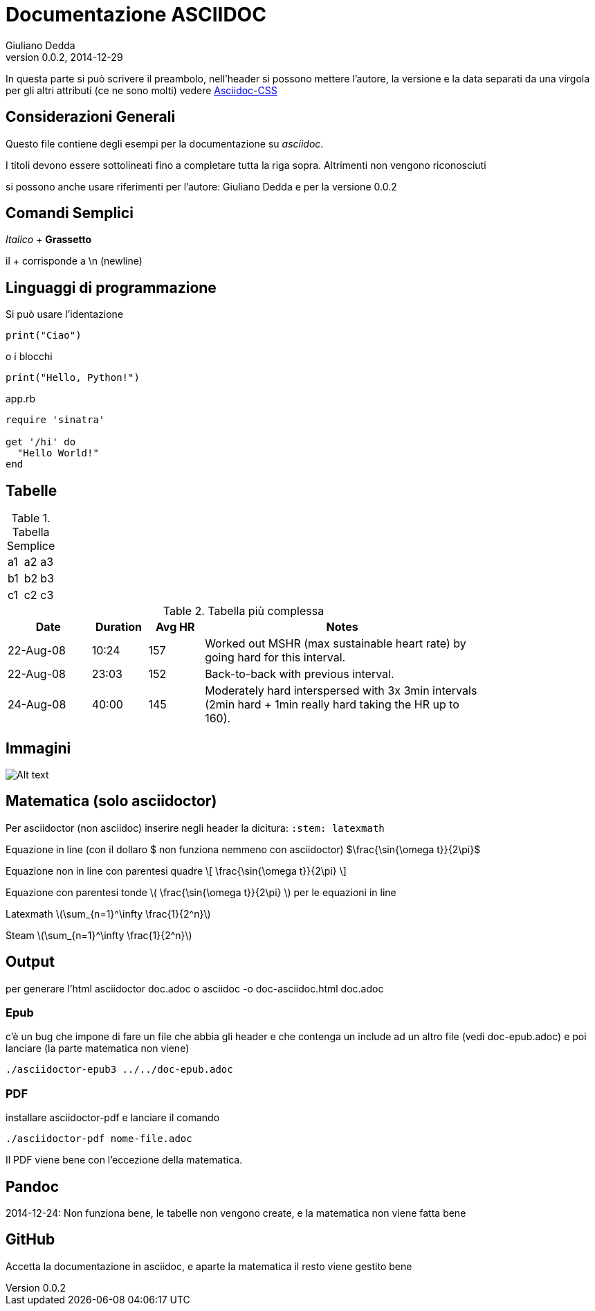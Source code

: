 Documentazione ASCIIDOC
=======================
Giuliano Dedda
v0.0.2, 2014-12-29
:stem: latexmath

In questa parte si può scrivere il preambolo, nell'header si possono 
mettere l'autore, la versione e la data separati da una virgola
per gli altri attributi (ce ne sono molti) vedere
http://www.methods.co.nz/asciidoc/asciidoc.css-embedded.html#X60[Asciidoc-CSS]


Considerazioni Generali
-----------------------

Questo file contiene degli esempi per la documentazione su _asciidoc_. 

I titoli devono essere sottolineati fino a completare tutta la riga sopra.
Altrimenti non vengono riconosciuti

si possono anche usare riferimenti per l'autore: {author} e
per la versione {revnumber} 


Comandi Semplici
----------------

_Italico_ 	+
*Grassetto*

il + corrisponde a \n (newline) 

Linguaggi di programmazione
---------------------------
Si può usare l'identazione

	print("Ciao")
	
o i blocchi

[source,python]
print("Hello, Python!")

[source,ruby]
.app.rb
----
require 'sinatra'

get '/hi' do
  "Hello World!"
end
----

Tabelle
-------

.Tabella Semplice
|==================
|a1|a2|a3
|b1|b2|b3
|c1|c2|c3
|==================

.Tabella più complessa
[width="80%",cols="3,^2,^2,10",options="header"]
|=========================================================
|Date |Duration |Avg HR |Notes

|22-Aug-08 |10:24 | 157 |
Worked out MSHR (max sustainable heart rate) by going hard
for this interval.

|22-Aug-08 |23:03 | 152 |
Back-to-back with previous interval.

|24-Aug-08 |40:00 | 145 |
Moderately hard interspersed with 3x 3min intervals (2min
hard + 1min really hard taking the HR up to 160).

|=========================================================

Immagini
--------
image::img/img1.jpg[Alt text]

Matematica (solo asciidoctor)
-----------------------------
Per asciidoctor (non asciidoc) inserire negli header la dicitura:
+:stem: latexmath+

Equazione in line (con il dollaro $ non funziona nemmeno con asciidoctor) 
$\frac{\sin{\omega t}}{2\pi}$

Equazione non in line con parentesi quadre 
\[
\frac{\sin{\omega t}}{2\pi}
\]


Equazione con parentesi tonde 
\(
\frac{\sin{\omega t}}{2\pi}
\)
per le equazioni in line

Latexmath
latexmath:[\sum_{n=1}^\infty \frac{1}{2^n}]

Steam
stem:[\sum_{n=1}^\infty \frac{1}{2^n}]

Output
------

per generare l'html
	asciidoctor doc.adoc
o
	asciidoc -o doc-asciidoc.html doc.adoc

Epub
~~~~
c'è un bug che impone di fare un file che abbia gli header e che contenga un include 
ad un altro file (vedi doc-epub.adoc)
e poi lanciare (la parte matematica non viene)

	./asciidoctor-epub3 ../../doc-epub.adoc
	
PDF
~~~
installare asciidoctor-pdf e lanciare il comando

	./asciidoctor-pdf nome-file.adoc

Il PDF viene bene con l'eccezione della matematica. 
	
Pandoc
------
2014-12-24: Non funziona bene, le tabelle non vengono create, e la matematica non viene fatta bene

GitHub
------
Accetta la documentazione in asciidoc, e aparte la matematica il resto viene gestito bene



 

 

